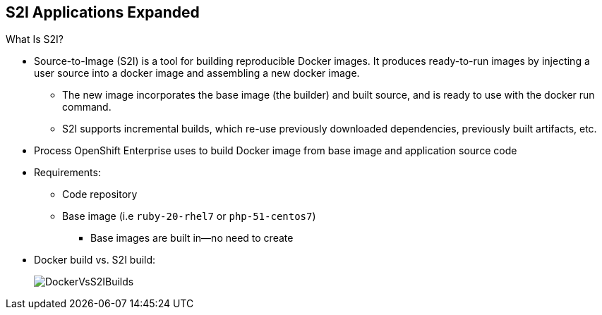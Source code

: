 == S2I Applications Expanded
:noaudio:

.What Is S2I?

* Source-to-Image (S2I) is a tool for building reproducible Docker images. It produces ready-to-run images by injecting a user source into a docker image and assembling a new docker image.
** The new image incorporates the base image (the builder) and built source, and is ready to use with the docker run command.
** S2I supports incremental builds, which re-use previously downloaded dependencies, previously built artifacts, etc.
* Process OpenShift Enterprise uses to build Docker image from base image and application source code
* Requirements:
** Code repository
** Base image (i.e `ruby-20-rhel7` or `php-51-centos7`)
*** Base images are built in--no need to create

* Docker build vs. S2I build:
+
image::images/DockerVsS2IBuilds.png[]

ifdef::showscript[]

=== Transcript

*S2I* stands for Source-to-Image. It is the process OpenShift uses to build a Container image from a base image and your application source code.

To start an S2I build, your code must reside in a supported code repository and you need a base or builder image, for example `ruby-20-rhel7`, on top of which to start building. These base images are available built in  to OpenShift Enterprise--you do not need to create them yourself.


This illustration shows the key differences between a Docker build and an S2I build.

endif::showscript[]

